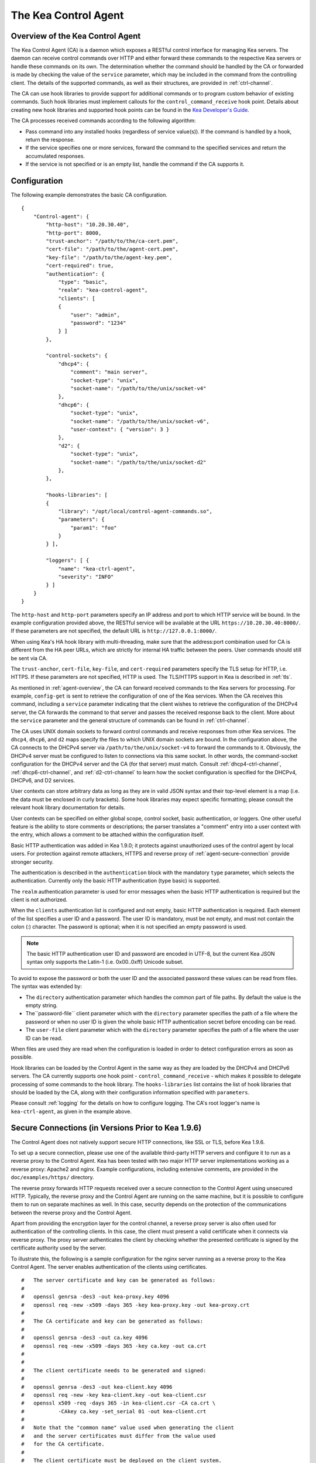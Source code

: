 .. _kea-ctrl-agent:

*********************
The Kea Control Agent
*********************

.. _agent-overview:

Overview of the Kea Control Agent
=================================

The Kea Control Agent (CA) is a daemon which exposes a RESTful control
interface for managing Kea servers. The daemon can receive control
commands over HTTP and either forward these commands to the respective
Kea servers or handle these commands on its own. The determination
whether the command should be handled by the CA or forwarded is made by
checking the value of the ``service`` parameter, which may be included in
the command from the controlling client. The details of the supported
commands, as well as their structures, are provided in
:ref:`ctrl-channel`.

The CA can use hook libraries to provide support for additional commands
or to program custom behavior of existing commands. Such hook libraries must
implement callouts for the ``control_command_receive`` hook point. Details
about creating new hook libraries and supported hook points can be found
in the `Kea Developer's
Guide <https://reports.kea.isc.org/dev_guide/>`__.

The CA processes received commands according to the following algorithm:

-  Pass command into any installed hooks (regardless of service
   value(s)). If the command is handled by a hook, return the response.

-  If the service specifies one or more services, forward the command to
   the specified services and return the accumulated responses.

-  If the service is not specified or is an empty list, handle the
   command if the CA supports it.

.. _agent-configuration:

Configuration
=============

The following example demonstrates the basic CA configuration.

::

   {
       "Control-agent": {
           "http-host": "10.20.30.40",
           "http-port": 8000,
           "trust-anchor": "/path/to/the/ca-cert.pem",
           "cert-file": "/path/to/the/agent-cert.pem",
           "key-file": "/path/to/the/agent-key.pem",
           "cert-required": true,
           "authentication": {
               "type": "basic",
               "realm": "kea-control-agent",
               "clients": [
               {
                   "user": "admin",
                   "password": "1234"
               } ]
           },

           "control-sockets": {
               "dhcp4": {
                   "comment": "main server",
                   "socket-type": "unix",
                   "socket-name": "/path/to/the/unix/socket-v4"
               },
               "dhcp6": {
                   "socket-type": "unix",
                   "socket-name": "/path/to/the/unix/socket-v6",
                   "user-context": { "version": 3 }
               },
               "d2": {
                   "socket-type": "unix",
                   "socket-name": "/path/to/the/unix/socket-d2"
               },
           },

           "hooks-libraries": [
           {
               "library": "/opt/local/control-agent-commands.so",
               "parameters": {
                   "param1": "foo"
               }
           } ],

           "loggers": [ {
               "name": "kea-ctrl-agent",
               "severity": "INFO"
           } ]
       }
   }

The ``http-host`` and ``http-port`` parameters specify an IP address and
port to which HTTP service will be bound. In the example configuration
provided above, the RESTful service will be available at the URL
``https://10.20.30.40:8000/``. If these parameters are not specified, the
default URL is ``http://127.0.0.1:8000/``.

When using Kea's HA hook library with multi-threading, make sure
that the address:port combination used for CA is
different from the HA peer URLs, which are strictly
for internal HA traffic between the peers. User commands should
still be sent via CA.

The ``trust-anchor``, ``cert-file``, ``key-file``, and ``cert-required``
parameters specify the TLS setup for HTTP, i.e. HTTPS. If these parameters
are not specified, HTTP is used. The TLS/HTTPS support in Kea is
described in :ref:`tls`.

As mentioned in :ref:`agent-overview`, the CA can forward
received commands to the Kea servers for processing. For example,
``config-get`` is sent to retrieve the configuration of one of the Kea
services. When the CA receives this command, including a ``service``
parameter indicating that the client wishes to retrieve the
configuration of the DHCPv4 server, the CA forwards the command to that
server and passes the received response back to the client. More about
the ``service`` parameter and the general structure of commands can be
found in :ref:`ctrl-channel`.

The CA uses UNIX domain sockets to forward control commands and receive
responses from other Kea services. The ``dhcp4``, ``dhcp6``, and ``d2``
maps specify the files to which UNIX domain sockets are bound. In the
configuration above, the CA connects to the DHCPv4 server via
``/path/to/the/unix/socket-v4`` to forward the commands to it.
Obviously, the DHCPv4 server must be configured to listen to connections
via this same socket. In other words, the command-socket configuration
for the DHCPv4 server and the CA (for that server) must match. Consult
:ref:`dhcp4-ctrl-channel`, :ref:`dhcp6-ctrl-channel`, and
:ref:`d2-ctrl-channel` to learn how the socket configuration is
specified for the DHCPv4, DHCPv6, and D2 services.

User contexts can store arbitrary data as long as they are in valid JSON
syntax and their top-level element is a map (i.e. the data must be
enclosed in curly brackets). Some hook libraries may expect specific
formatting; please consult the relevant hook library documentation for
details.

User contexts can be specified on either global scope, control socket,
basic authentication, or loggers. One other useful feature is the
ability to store comments or descriptions; the parser translates a
"comment" entry into a user context with the entry, which allows a
comment to be attached within the configuration itself.

Basic HTTP authentication was added in Kea 1.9.0; it protects
against unauthorized uses of the control agent by local users. For
protection against remote attackers, HTTPS and reverse proxy of
:ref:`agent-secure-connection` provide stronger security.

The authentication is described in the ``authentication`` block
with the mandatory ``type`` parameter, which selects the authentication.
Currently only the basic HTTP authentication (type basic) is supported.

The ``realm`` authentication parameter is used for error messages when
the basic HTTP authentication is required but the client is not
authorized.

When the ``clients`` authentication list is configured and not empty,
basic HTTP authentication is required. Each element of the list
specifies a user ID and a password. The user ID is mandatory, must
be not empty, and must not contain the colon (:) character. The
password is optional; when it is not specified an empty password
is used.

.. note::

   The basic HTTP authentication user ID and password are encoded
   in UTF-8, but the current Kea JSON syntax only supports the Latin-1
   (i.e. 0x00..0xff) Unicode subset.

To avoid to expose the password or both the user ID and the associated
password these values can be read from files. The syntax was extended by:

-  The ``directory`` authentication parameter which handles the common
   part of file paths. By default the value is the empty string.

-  The``password-file`` client parameter which with the ``directory``
   parameter specifies the path of a file where the password or when no
   user ID is given the whole basic HTTP authentication secret before
   encoding can be read.

-  The ``user-file`` client parameter which with the ``directory`` parameter
   specifies the path of a file where the user ID can be read.

When files are used they are read when the configuration is loaded in order
to detect configuration errors as soon as possible.

Hook libraries can be loaded by the Control Agent in the same way as
they are loaded by the DHCPv4 and DHCPv6 servers. The CA currently
supports one hook point - ``control_command_receive`` - which makes it
possible to delegate processing of some commands to the hook library.
The ``hooks-libraries`` list contains the list of hook libraries that
should be loaded by the CA, along with their configuration information
specified with ``parameters``.

Please consult :ref:`logging` for the details on how to configure
logging. The CA's root logger's name is ``kea-ctrl-agent``, as given in
the example above.

.. _agent-secure-connection:

Secure Connections (in Versions Prior to Kea 1.9.6)
===================================================

The Control Agent does not natively support secure HTTP connections, like
SSL or TLS, before Kea 1.9.6.

To set up a secure connection, please use one of the
available third-party HTTP servers and configure it to run as a reverse
proxy to the Control Agent. Kea has been tested with two major HTTP
server implementations working as a reverse proxy: Apache2 and nginx.
Example configurations, including extensive comments, are provided in
the ``doc/examples/https/`` directory.

The reverse proxy forwards HTTP requests received over a secure
connection to the Control Agent using unsecured HTTP. Typically, the
reverse proxy and the Control Agent are running on the same machine, but
it is possible to configure them to run on separate machines as well. In
this case, security depends on the protection of the communications
between the reverse proxy and the Control Agent.

Apart from providing the encryption layer for the control channel, a
reverse proxy server is also often used for authentication of the
controlling clients. In this case, the client must present a valid
certificate when it connects via reverse proxy. The proxy server
authenticates the client by checking whether the presented certificate
is signed by the certificate authority used by the server.

To illustrate this, the following is a sample configuration for the
nginx server running as a reverse proxy to the Kea Control Agent. The
server enables authentication of the clients using certificates.

::

   #   The server certificate and key can be generated as follows:
   #
   #   openssl genrsa -des3 -out kea-proxy.key 4096
   #   openssl req -new -x509 -days 365 -key kea-proxy.key -out kea-proxy.crt
   #
   #   The CA certificate and key can be generated as follows:
   #
   #   openssl genrsa -des3 -out ca.key 4096
   #   openssl req -new -x509 -days 365 -key ca.key -out ca.crt
   #
   #
   #   The client certificate needs to be generated and signed:
   #
   #   openssl genrsa -des3 -out kea-client.key 4096
   #   openssl req -new -key kea-client.key -out kea-client.csr
   #   openssl x509 -req -days 365 -in kea-client.csr -CA ca.crt \
   #           -CAkey ca.key -set_serial 01 -out kea-client.crt
   #
   #   Note that the "common name" value used when generating the client
   #   and the server certificates must differ from the value used
   #   for the CA certificate.
   #
   #   The client certificate must be deployed on the client system.
   #   In order to test the proxy configuration with "curl", run a
   #   command similar to the following:
   #
   #   curl -k --key kea-client.key --cert kea-client.crt -X POST \
   #        -H Content-Type:application/json -d '{ "command": "list-commands" }' \
   #         https://kea.example.org/kea
   #
   #   curl syntax for basic authentication is -u user:password
   #
   #
   #   nginx configuration starts here.

   events {
   }

   http {
           #   HTTPS server
       server {
           #     Use default HTTPS port.
           listen 443 ssl;
           #     Set server name.
           server_name kea.example.org;

           #   Server certificate and key.
           ssl_certificate /path/to/kea-proxy.crt;
           ssl_certificate_key /path/to/kea-proxy.key;

           #   Certificate Authority. Client certificates must be signed by the CA.
           ssl_client_certificate /path/to/ca.crt;

           # Enable verification of the client certificate.
           ssl_verify_client on;

           # For URLs such as https://kea.example.org/kea, forward the
           # requests to http://127.0.0.1:8000.
           location /kea {
               proxy_pass http://127.0.0.1:8000;
           }
       }
   }

.. note::

   The configuration snippet provided above is for testing
   purposes only. It should be modified according to the security
   policies and best practices of the administrator's organization.

When using an HTTP client without TLS support, such as ``kea-shell``, it
is possible to use an HTTP/HTTPS translator such as ``stunnel`` in client mode. A
sample configuration is provided in the ``doc/examples/https/shell/``
directory.

Secure Connections (in Kea 1.9.6 and Newer)
===========================================

Since Kea 1.9.6, the Control Agent natively supports secure
HTTP connections using TLS. This allows protection against users from
the node where the agent runs, something that a reverse proxy cannot
provide. More about TLS/HTTPS support in Kea can be found in :ref:`tls`.

TLS is configured using three string parameters, giving file names and
a boolean parameter:

-  The ``trust-anchor`` specifies the Certification Authority file name or
   directory path.

-  The ``cert-file`` specifies the server certificate file name.

-  The ``key-file`` specifies the private key file name. The file must not
   be encrypted.

-  The ``cert-required`` specifies whether client certificates are required
   or optional. The default is to require them and to perform mutual
   authentication.

The file format is PEM. Either all the string parameters are specified and
HTTP over TLS (HTTPS) is used, or none is specified and plain HTTP is used.
Configuring only one or two string parameters results in an error.

.. note::

   When client certificates are not required, only the server side is
   authenticated, i.e. the communication is encrypted with an unknown
   client. This protects only against passive attacks; active
   attacks, such as "man-in-the-middle," are still possible.

.. note::

   No standard HTTP authentication scheme cryptographically binds its end
   entity with TLS. This means that the TLS client and server can be
   mutually authenticated, but there is no proof they are the same as
   for the HTTP authentication.

Since Kea 1.9.6, the ``kea-shell`` tool supports TLS.

.. _agent-launch:

Starting the Control Agent
==========================

The CA is started by running its binary and specifying the configuration
file it should use. For example:

.. code-block:: console

   $ ./kea-ctrl-agent -c /usr/local/etc/kea/kea-ctrl-agent.conf

It can be started by ``keactrl`` as well (see :ref:`keactrl`).

.. _agent-clients:

Connecting to the Control Agent
===============================

For an example of a tool that can take advantage of the RESTful API, see
:ref:`kea-shell`.
